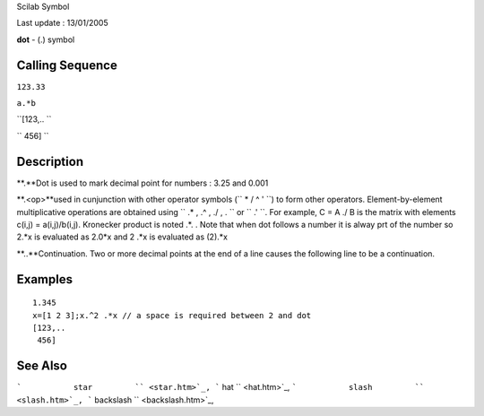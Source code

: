 Scilab Symbol

Last update : 13/01/2005

**dot** - (.) symbol

Calling Sequence
~~~~~~~~~~~~~~~~

``123.33``

``a.*b``

``[123,..  ``

`` 456]  ``

Description
~~~~~~~~~~~

**.**Dot is used to mark decimal point for numbers : 3.25 and 0.001

**.<op>**used in cunjunction with other operator symbols
(``           * / \ ^ '         ``) to form other operators.
Element-by-element multiplicative operations are obtained using
``            .* , .^ , ./ , .\         `` or
``           .'         ``. For example, C = A ./ B is the matrix with
elements c(i,j) = a(i,j)/b(i,j). Kronecker product is noted .\*. . Note
that when dot follows a number it is alway prt of the number so 2.\*x is
evaluated as 2.0\*x and 2 .\*x is evaluated as (2).\*x

**..**Continuation. Two or more decimal points at the end of a line
causes the following line to be a continuation.

Examples
~~~~~~~~

::


    1.345
    x=[1 2 3];x.^2 .*x // a space is required between 2 and dot
    [123,..
     456]
     
      

See Also
~~~~~~~~

```           star         `` <star.htm>`_,
```           hat         `` <hat.htm>`_,
```           slash         `` <slash.htm>`_,
```           backslash         `` <backslash.htm>`_,
